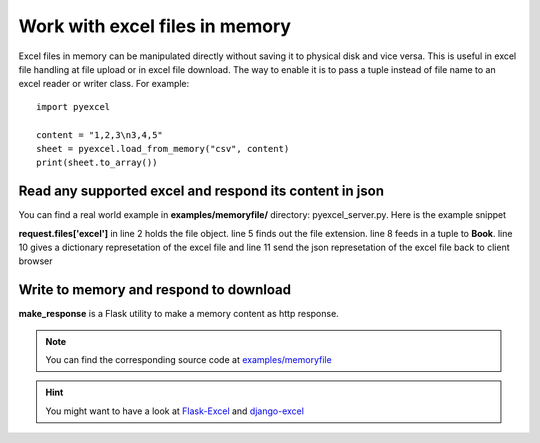 ===============================
Work with excel files in memory
===============================

Excel files in memory can be manipulated directly without saving it to physical disk and vice versa. This is useful in excel file handling at file upload or in excel file download. The way to enable it is to pass a tuple instead of file name to an excel reader or writer class. For example::

    import pyexcel

    content = "1,2,3\n3,4,5"
    sheet = pyexcel.load_from_memory("csv", content)
    print(sheet.to_array())


Read any supported excel and respond its content in json
----------------------------------------------------------------------

You can find a real world example in **examples/memoryfile/** directory: pyexcel_server.py. Here is the example snippet

.. code-block:: python
    :linenos:

    def upload():
        if request.method == 'POST' and 'excel' in request.files:
            # handle file upload
            filename = request.files['excel'].filename
            extension = filename.split(".")[1]
            # Obtain the file extension and content
            # pass a tuple instead of a file name
            sheet = pyexcel.load_from_memory(extension, request.files['excel'].read())
            # then use it as usual
            data = pyexcel.to_dict(sheet)
            # respond with a json
            return jsonify({"result":data})
        return render_template...

**request.files['excel']** in line 2 holds the file object. line 5 finds out the file extension. line 8 feeds in a tuple to **Book**. line 10 gives a dictionary represetation of the excel file and line 11 send the json represetation of the excel file back to client browser

Write to memory and respond to download
-------------------------------------------

.. code-block:: python
    :linenos:

    data = [
        [...],
        ...
    ]
    
    @app.route('/download')
    def download():
        sheet = pe.Sheet(data)
        io = StringIO()
        sheet.save_to_memory("csv", io)
        output = make_response(io.getvalue())
        output.headers["Content-Disposition"] = "attachment; filename=export.csv"
        output.headers["Content-type"] = "text/csv"
        return output

**make_response** is a Flask utility to make a memory content as http response.

.. note:: 
   You can find the corresponding source code at `examples/memoryfile <https://github.com/chfw/pyexcel/tree/master/examples/memoryfile>`_

.. hint::
   You might want to have a look at `Flask-Excel <http://flask-excel.readthedocs.org/en/latest/>`_ and `django-excel <http://django-excel.readthedocs.org/en/latest/>`_
